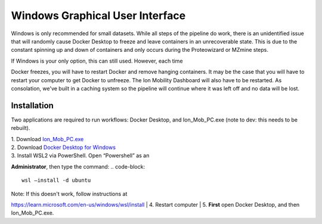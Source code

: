 Windows Graphical User Interface
==============
Windows is only recommended for small datasets. While all steps of the 
pipeline do work, there is an 
unidentified issue that will randomly cause Docker Desktop to freeze and 
leave containers in an unrecoverable state. 
This is due to the constant spinning up and down of containers and only 
occurs during the Proteowizard or MZmine steps.

| If Windows is your only option, this can still used. However, each time 
Docker freezes, you will have to restart Docker and remove hanging 
containers. 
It may be the case that you will have to restart your computer to get 
Docker to unfreeze. The Ion Mobility Dashboard will also have to be 
restarted.
As consolation, we've built in a caching system so the pipeline will 
continue where it was left off and no data will be lost.


Installation
---------------

Two applications are required to run workflows: Docker Desktop, and 
Ion_Mob_PC.exe (note to dev: this needs to be rebuilt).

| 1. Download
  `Ion_Mob_PC.exe <https://github.com/PNNL-CompBio/ion-mob-ms/blob/main/Ion_Mob_PC.exe>`__
| 2. Download `Docker Desktop for
  Windows <https://docs.docker.com/desktop/windows/install/>`__
| 3. Install WSL2 via PowerShell. Open “Powershell” as an 
**Administrator**, then type the command: 
.. code-block::
   
   wsl –install -d ubuntu


| Note: If this doesn't work, follow instructions at 
https://learn.microsoft.com/en-us/windows/wsl/install
| 4. Restart computer
| 5. **First** open Docker Desktop, and then Ion_Mob_PC.exe.
